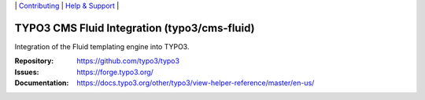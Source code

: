 \|
`Contributing <https://docs.typo3.org/m/typo3/guide-contributionworkflow/master/en-us/Index.html>`__  \|
`Help & Support <https://typo3.org/help>`__ \|

=============================================
TYPO3 CMS Fluid Integration (typo3/cms-fluid)
=============================================

Integration of the Fluid templating engine into TYPO3.

:Repository: https://github.com/typo3/typo3
:Issues: https://forge.typo3.org/
:Documentation: https://docs.typo3.org/other/typo3/view-helper-reference/master/en-us/

